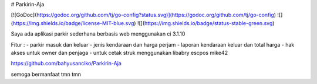 # Parkirin-Aja

[![GoDoc](https://godoc.org/github.com/tj/go-config?status.svg)](https://godoc.org/github.com/tj/go-config)
![](https://img.shields.io/badge/license-MIT-blue.svg)
![](https://img.shields.io/badge/status-stable-green.svg)

Saya ada aplikasi parkir sederhana berbasis web menggunakan ci 3.1.10

Fitur :
- parkir masuk dan keluar
- jenis kendaraan dan harga perjam
- laporan kendaraan keluar dan total harga
- hak akses untuk owner dan penjaga
- untuk cetak struk menggunakan libabry escpos mike42

https://github.com/bahyusanciko/Parkirin-Aja

semoga bermanfaat tmn tmn 

